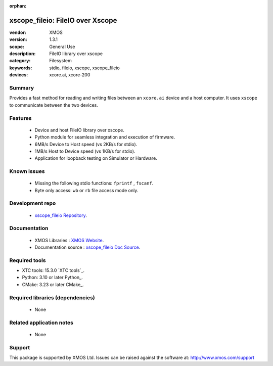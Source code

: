 :orphan:

.. |xtc_tools_version_| replace:: 15.3.0
.. |python_version_|    replace:: 3.10
.. |cmake_version_|     replace:: 3.23

xscope_fileio: FileIO over Xscope
#################################

:vendor: XMOS
:version: 1.3.1
:scope: General Use
:description: FileIO library over xscope
:category: Filesystem
:keywords: stdio, fileio, xscope, xscope_fileio
:devices: xcore.ai, xcore-200

*******
Summary
*******

Provides a fast method for reading and writing files between an ``xcore.ai`` device and a host computer. 
It uses ``xscope`` to communicate between the two devices.

********
Features
********

  * Device and host FileIO library over xscope. 
  * Python module for seamless integration and execution of firmware.
  * 6MB/s Device to Host speed (vs 2KB/s for stdio).
  * 1MB/s Host to Device speed (vs 1KB/s for stdio).
  * Application for loopback testing on Simulator or Hardware.

************
Known issues
************

  * Missing the following stdio functions: ``fprintf`` , ``fscanf``. 
  * Byte only access: ``wb`` or ``rb`` file access mode only.

****************
Development repo
****************

  * `xscope_fileio Repository <https://www.github.com/xmos/xscope_fileio>`_.

*************
Documentation
*************

 * XMOS Libraries : `XMOS Website <https://www.xmos.com/libraries>`_.
 * Documentation source : `xscope_fileio Doc Source <https://github.com/xmos/xscope_fileio/tree/master/doc>`_.

**************
Required tools
**************

- XTC tools: |xtc_tools_version_| `XTC tools`_.
- Python: |python_version_| or later Python_.
- CMake: |cmake_version_| or later CMake_.


*********************************
Required libraries (dependencies)
*********************************

  * None

*************************
Related application notes
*************************

  * None

*******
Support
*******

This package is supported by XMOS Ltd. Issues can be raised against the software at: http://www.xmos.com/support
